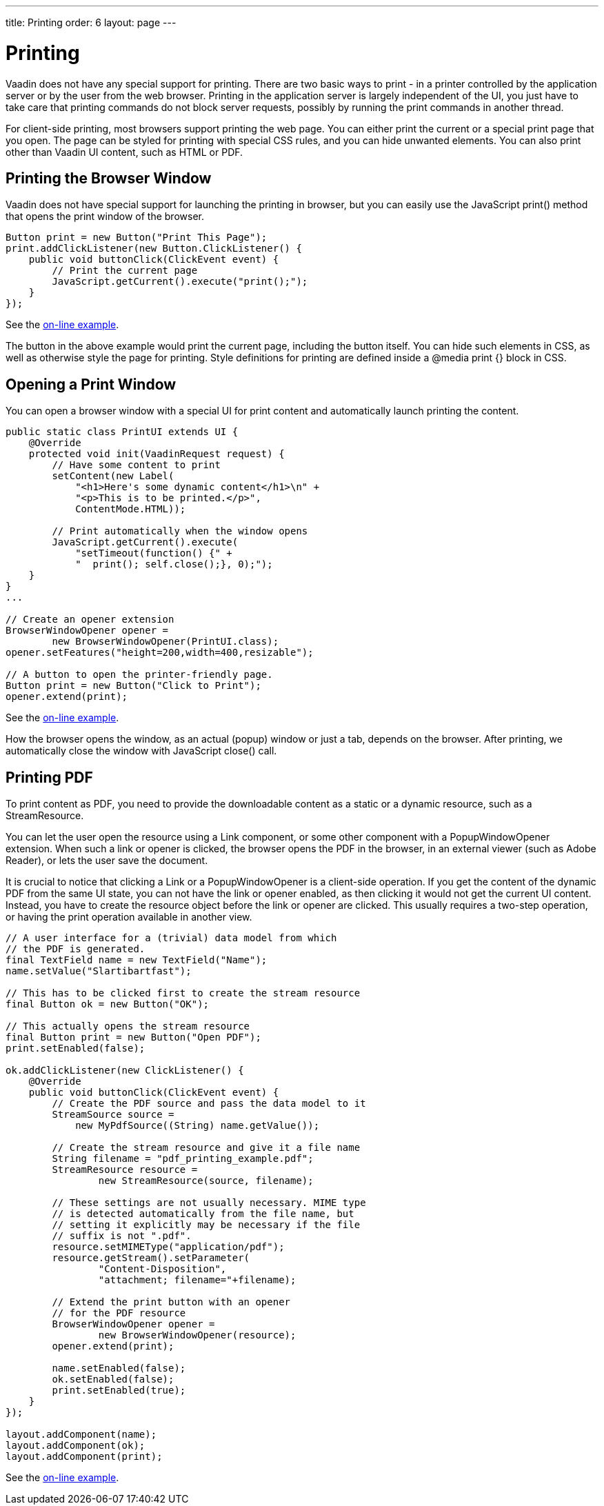 ---
title: Printing
order: 6
layout: page
---

[[advanced.printing]]
= Printing

((("printing", id="term.advanced.printing", range="startofrange")))


Vaadin does not have any special support for printing. There are two basic ways
to print - in a printer controlled by the application server or by the user from
the web browser. Printing in the application server is largely independent of
the UI, you just have to take care that printing commands do not block server
requests, possibly by running the print commands in another thread.

((("[methodname]#print()#", id="term.advanced.printing.print",
range="startofrange")))


((("JavaScript", "[methodname]#print()#",
id="term.advanced.printing.JavaScript.print",
range="startofrange")))


For client-side printing, most browsers support printing the web page. You can
either print the current or a special print page that you open. The page can be
styled for printing with special CSS rules, and you can hide unwanted elements.
You can also print other than Vaadin UI content, such as HTML or PDF.

[[advanced.printing.browserwindow]]
== Printing the Browser Window

Vaadin does not have special support for launching the printing in browser, but
you can easily use the JavaScript [methodname]#print()# method that opens the
print window of the browser.

((("JavaScript", "[methodname]#execute()#")))

[source, java]
----
Button print = new Button("Print This Page");
print.addClickListener(new Button.ClickListener() {
    public void buttonClick(ClickEvent event) {
        // Print the current page
        JavaScript.getCurrent().execute("print();");
    }
});
----
See the http://demo.vaadin.com/book-examples-vaadin7/book#advanced.printing.this[on-line example, window="_blank"].

The button in the above example would print the current page, including the
button itself. You can hide such elements in CSS, as well as otherwise style the
page for printing. Style definitions for printing are defined inside a
[literal]#++@media print {}++# block in CSS.


[[advanced.printing.opening]]
== Opening a Print Window

You can open a browser window with a special UI for print content and
automatically launch printing the content.


[source, java]
----
public static class PrintUI extends UI {
    @Override
    protected void init(VaadinRequest request) {
        // Have some content to print
        setContent(new Label(
            "<h1>Here's some dynamic content</h1>\n" +
            "<p>This is to be printed.</p>",
            ContentMode.HTML));
        
        // Print automatically when the window opens
        JavaScript.getCurrent().execute(
            "setTimeout(function() {" +
            "  print(); self.close();}, 0);");
    }
}
...

// Create an opener extension
BrowserWindowOpener opener =
        new BrowserWindowOpener(PrintUI.class);
opener.setFeatures("height=200,width=400,resizable");
    
// A button to open the printer-friendly page.
Button print = new Button("Click to Print");
opener.extend(print);
----
See the http://demo.vaadin.com/book-examples-vaadin7/book#advanced.printing.open[on-line example, window="_blank"].

How the browser opens the window, as an actual (popup) window or just a tab,
depends on the browser. After printing, we automatically close the window with
JavaScript [methodname]#close()# call.

(((range="endofrange", startref="term.advanced.printing.print")))
(((range="endofrange", startref="term.advanced.printing.JavaScript.print")))

[[advanced.printing.pdf]]
== Printing PDF

((("PDF")))
To print content as PDF, you need to provide the downloadable content as a
static or a dynamic resource, such as a [classname]#StreamResource#.

You can let the user open the resource using a [classname]#Link# component, or
some other component with a [classname]#PopupWindowOpener# extension. When such
a link or opener is clicked, the browser opens the PDF in the browser, in an
external viewer (such as Adobe Reader), or lets the user save the document.

It is crucial to notice that clicking a [classname]#Link# or a
[classname]#PopupWindowOpener# is a client-side operation. If you get the
content of the dynamic PDF from the same UI state, you can not have the link or
opener enabled, as then clicking it would not get the current UI content.
Instead, you have to create the resource object before the link or opener are
clicked. This usually requires a two-step operation, or having the print
operation available in another view.


[source, java]
----
// A user interface for a (trivial) data model from which
// the PDF is generated.
final TextField name = new TextField("Name");
name.setValue("Slartibartfast");

// This has to be clicked first to create the stream resource
final Button ok = new Button("OK");

// This actually opens the stream resource
final Button print = new Button("Open PDF");
print.setEnabled(false);

ok.addClickListener(new ClickListener() {
    @Override
    public void buttonClick(ClickEvent event) {
        // Create the PDF source and pass the data model to it
        StreamSource source =
            new MyPdfSource((String) name.getValue());
        
        // Create the stream resource and give it a file name
        String filename = "pdf_printing_example.pdf";
        StreamResource resource =
                new StreamResource(source, filename);
        
        // These settings are not usually necessary. MIME type
        // is detected automatically from the file name, but
        // setting it explicitly may be necessary if the file
        // suffix is not ".pdf".
        resource.setMIMEType("application/pdf");
        resource.getStream().setParameter(
                "Content-Disposition",
                "attachment; filename="+filename);

        // Extend the print button with an opener
        // for the PDF resource
        BrowserWindowOpener opener =
                new BrowserWindowOpener(resource);
        opener.extend(print);
      
        name.setEnabled(false);
        ok.setEnabled(false);
        print.setEnabled(true);
    }
});

layout.addComponent(name);
layout.addComponent(ok);
layout.addComponent(print);
----
See the http://demo.vaadin.com/book-examples-vaadin7/book#advanced.printing.pdfgeneration[on-line example, window="_blank"].


(((range="endofrange", startref="term.advanced.printing")))


